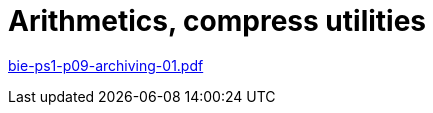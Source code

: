 = Arithmetics, compress utilities 
:imagesdir: ../../media/lectures/11


link:{imagesdir}/bie-ps1-p09-archiving-01.pdf[bie-ps1-p09-archiving-01.pdf]
